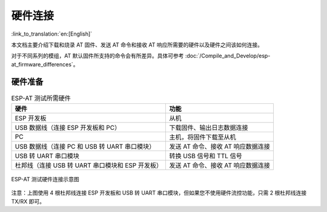 硬件连接
========

:link_to_translation:`en:[English]`

本文档主要介绍下载和烧录 AT 固件、发送 AT 命令和接收 AT 响应所需要的硬件以及硬件之间该如何连接。

对于不同系列的模组，AT 默认固件所支持的命令会有所差异。具体可参考 :doc:`/Compile_and_Develop/esp-at_firmware_differences`。

硬件准备
------------

.. list-table:: ESP-AT 测试所需硬件
   :header-rows: 1

   * - 硬件
     - 功能
   * - ESP 开发板
     - 从机
   * - USB 数据线（连接 ESP 开发板和 PC）
     - 下载固件、输出日志数据连接
   * - PC
     - 主机，将固件下载至从机
   * - USB 数据线（连接 PC 和 USB 转 UART 串口模块）
     - 发送 AT 命令、接收 AT 响应数据连接
   * - USB 转 UART 串口模块
     - 转换 USB 信号和 TTL 信号
   * - 杜邦线（连接 USB 转 UART 串口模块和 ESP 开发板）
     - 发送 AT 命令、接收 AT 响应数据连接

.. figure:: ../../_static/hw-connection-what-you-need.png
   :align: center
   :alt: ESP-AT 测试硬件连接示意图
   :figclass: align-center

   ESP-AT 测试硬件连接示意图

注意：上图使用 4 根杜邦线连接 ESP 开发板和 USB 转 UART 串口模块，但如果您不使用硬件流控功能，只需 2 根杜邦线连接 TX/RX 即可。

.. only:: esp32

  {IDF_TARGET_NAME} 系列
  -----------------------

  {IDF_TARGET_NAME} AT 采用两个 UART 接口：UART0 用于下载固件和输出日志，UART1 用于发送 AT 命令和接收 AT 响应。默认情况下，UART0 和 UART1 均使用 ``115200`` 波特率进行通信。

  所有 {IDF_TARGET_NAME} 模组均连接 GPIO1 和 GPIO3 作为 UART0，但连接不同的 GPIO 作为 UART1，下文将详细介绍如何连接 {IDF_TARGET_NAME} 系列模组。

  更多有关 {IDF_TARGET_NAME} 模组和开发板的信息可参考 `{IDF_TARGET_NAME} 系列模组和开发板 <https://docs.espressif.com/projects/esp-idf/zh_CN/stable/hw-reference/modules-and-boards.html>`_。

  ESP32-WROOM-32 系列
  ^^^^^^^^^^^^^^^^^^^^^^

  .. list-table:: ESP32-WROOM-32 系列硬件连接管脚分配
    :header-rows: 1

    * - 功能
      - ESP 开发板管脚
      - 其它设备管脚
    * - 下载固件/输出日志 :sup:`1`
      - UART0
          * GPIO3 (RX)
          * GPIO1 (TX)
      - PC
          * TX
          * RX
    * - AT 命令/响应 :sup:`2`
      - UART1
          * GPIO16 (RX)
          * GPIO17 (TX)
          * GPIO15 (CTS)
          * GPIO14 (RTS)
      - USB 转 UART 串口模块
          * TX
          * RX
          * RTS
          * CTS

  **说明** 1：ESP 开发板和 PC 之间的管脚连接已内置在 ESP 开发板上，您只需使用 USB 数据线连接开发板和 PC 即可。

  **说明** 2：CTS/RTS 管脚只有在使用硬件流控功能时才需连接。

  .. figure:: ../../_static/esp32-wroom-hw-connection.png
    :align: center
    :alt: ESP32-WROOM-32 系列硬件连接示意图
    :figclass: align-center

    ESP32-WROOM-32 系列硬件连接示意图

  如果需要直接基于 ESP32-WROOM-32 模组进行连接，请参考 `《ESP32-WROOM-32 技术规格书》 <https://www.espressif.com/sites/default/files/documentation/esp32_wrover_datasheet_cn.pdf>`_。

  .. _hw-connection-esp32-wrover-series:

  ESP32-WROVER 系列
  ^^^^^^^^^^^^^^^^^^^^^^^^
  .. list-table:: ESP32-WROVER 系列硬件连接管脚分配
    :header-rows: 1

    * - 功能
      - ESP 开发板管脚
      - 其它设备管脚
    * - 下载固件/输出日志 :sup:`1`
      - UART0
          * GPIO3 (RX)
          * GPIO1 (TX)
      - PC
          * TX
          * RX
    * - AT 命令/响应 :sup:`2`
      - UART1
          * GPIO19 (RX)
          * GPIO22 (TX)
          * GPIO15 (CTS)
          * GPIO14 (RTS)
      - USB 转 UART 串口模块
          * TX
          * RX
          * RTS
          * CTS

  **说明** 1：ESP 开发板和 PC 之间的管脚连接已内置在 ESP 开发板上，您只需使用 USB 数据线连接开发板和 PC 即可。

  **说明** 2：CTS/RTS 管脚只有在使用硬件流控功能时才需连接。

  .. figure:: ../../_static/esp32-wrover-hw-connection.png
    :align: center
    :alt: ESP32-WROVER 系列硬件连接示意图
    :figclass: align-center

    ESP32-WROVER 系列硬件连接示意图

  如果需要直接基于 ESP32-WROVER 模组进行连接，请参考 `《ESP32-WROVER 技术规格书》 <https://www.espressif.com/sites/default/files/documentation/esp32_wrover_datasheet_cn.pdf>`_。

  ESP32-PICO 系列
  ^^^^^^^^^^^^^^^^^^

  .. list-table:: ESP32-PICO 系列硬件连接管脚分配
    :header-rows: 1

    * - 功能
      - ESP 开发板管脚
      - 其它设备管脚
    * - 下载固件/输出日志 :sup:`1`
      - UART0
          * GPIO3 (RX)
          * GPIO1 (TX)
      - PC
          * TX
          * RX
    * - AT 命令/响应 :sup:`2`
      - UART1
          * GPIO19 (RX)
          * GPIO22 (TX)
          * GPIO15 (CTS)
          * GPIO14 (RTS)
      - USB 转 UART 串口模块
          * TX
          * RX
          * RTS
          * CTS

  **说明** 1：ESP 开发板和 PC 之间的管脚连接已内置在 ESP 开发板上，您只需使用 USB 数据线连接开发板和 PC 即可。

  **说明** 2：CTS/RTS 管脚只有在使用硬件流控功能时才需连接。

  .. figure:: ../../_static/esp32-pico-hw-connection.png
    :align: center
    :alt: ESP32-PICO 系列硬件连接示意图
    :figclass: align-center

    ESP32-PICO 系列硬件连接示意图

  如果需要直接基于 ESP32-PICO-D4 进行连接，请参考 `《ESP32-PICO-D4 技术规格书》 <https://www.espressif.com/sites/default/files/documentation/esp32-pico-d4_datasheet_cn.pdf>`_。

  ESP32-SOLO 系列
  ^^^^^^^^^^^^^^^^^^

  .. list-table:: ESP32-SOLO 系列硬件连接管脚分配
    :header-rows: 1

    * - 功能
      - ESP 开发板管脚
      - 其它设备管脚
    * - 下载固件/输出日志 :sup:`1`
      - UART0
          * GPIO3 (RX)
          * GPIO1 (TX)
      - PC
          * TX
          * RX
    * - AT 命令/响应 :sup:`2`
      - UART1
          * GPIO16 (RX)
          * GPIO17 (TX)
          * GPIO15 (CTS)
          * GPIO14 (RTS)
      - USB 转 UART 串口模块
          * TX
          * RX
          * RTS
          * CTS

  **说明** 1：ESP 开发板和 PC 之间的管脚连接已内置在 ESP 开发板上，您只需使用 USB 数据线连接开发板和 PC 即可。

  **说明** 2：CTS/RTS 管脚只有在使用硬件流控功能时才需连接。

  .. figure:: ../../_static/esp32-solo-hw-connection.png
    :align: center
    :alt: ESP32-SOLO 系列硬件连接示意图
    :figclass: align-center

    ESP32-SOLO 系列硬件连接示意图

  如果需要直接基于 ESP32-SOLO-1 进行连接，请参考 `《ESP32-SOLO-1 技术规格书》 <https://www.espressif.com/sites/default/files/documentation/esp32-solo-1_datasheet_cn.pdf>`_。

.. only:: esp32c3

  {IDF_TARGET_NAME} 系列
  -----------------------

  {IDF_TARGET_NAME} AT 采用两个 UART 接口：UART0 用于下载固件和输出日志，UART1 用于发送 AT 命令和接收 AT 响应。默认情况下，UART0 和 UART1 均使用 ``115200`` 波特率进行通信。

  .. list-table:: {IDF_TARGET_NAME} Series 系列硬件连接管脚分配
    :header-rows: 1

    * - 功能
      - ESP 开发板管脚
      - 其它设备管脚
    * - 下载固件/输出日志 :sup:`1`
      - UART0
          * GPIO20 (RX)
          * GPIO21 (TX)
      - PC
          * TX
          * RX
    * - AT 命令/响应 :sup:`2`
      - UART1
          * GPIO6 (RX)
          * GPIO7 (TX)
          * GPIO5 (CTS)
          * GPIO4 (RTS)
      - USB 转 UART 串口模块
          * TX
          * RX
          * RTS
          * CTS

  **说明** 1：ESP 开发板和 PC 之间的管脚连接已内置在 ESP 开发板上，您只需使用 USB 数据线连接开发板和 PC 即可。

  **说明** 2：CTS/RTS 管脚只有在使用硬件流控功能时才需连接。

  .. figure:: ../../_static/esp32-c3-hw-connection.png
    :align: center
    :alt: {IDF_TARGET_NAME} 系列硬件连接示意图
    :figclass: align-center

    {IDF_TARGET_NAME} 系列硬件连接示意图

  如果需要直接基于 ESP32-C3-MINI-1 模组进行连接，请参考 `《ESP32-C3-MINI-1 技术规格书》 <https://www.espressif.com/sites/default/files/documentation/esp32-c3-mini-1_datasheet_cn.pdf>`_。
